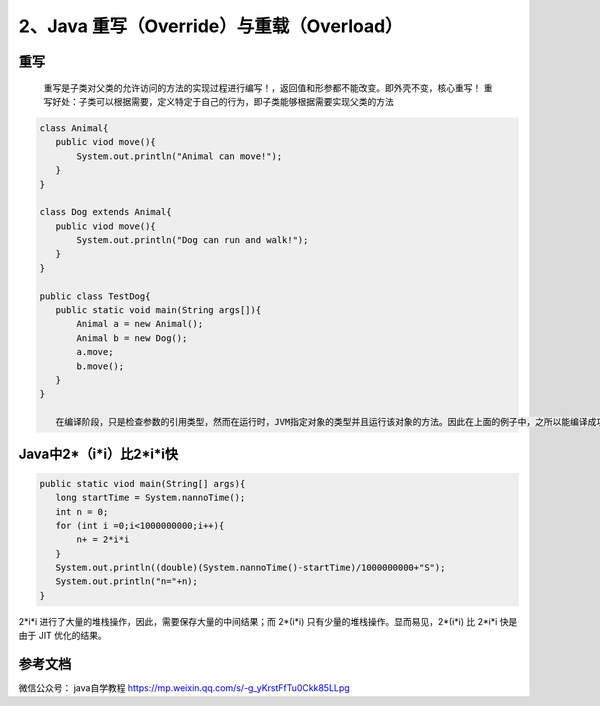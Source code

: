 ===========================================
2、Java 重写（Override）与重载（Overload）
===========================================


重写
======

    重写是子类对父类的允许访问的方法的实现过程进行编写！，返回值和形参都不能改变。即外壳不变，核心重写！
    重写好处：子类可以根据需要，定义特定于自己的行为，即子类能够根据需要实现父类的方法

.. code:: java

 class Animal{
    public viod move(){
        System.out.println("Animal can move!");
    }
 }

 class Dog extends Animal{
    public viod move(){
        System.out.println("Dog can run and walk!");
    }
 }

 public class TestDog{
    public static void main(String args[]){
        Animal a = new Animal();
        Animal b = new Dog();
        a.move;
        b.move();
    }
 }

    在编译阶段，只是检查参数的引用类型，然而在运行时，JVM指定对象的类型并且运行该对象的方法。因此在上面的例子中，之所以能编译成功，是因为Animal类中存在move方法，然而运行时，运行的是特定对象的方法。





Java中2*（i*i）比2*i*i快
===========================

.. code:: java 

 public static viod main(String[] args){
    long startTime = System.nannoTime();
    int n = 0;
    for (int i =0;i<1000000000;i++){
        n+ = 2*i*i
    }
    System.out.println((double)(System.nannoTime()-startTime)/1000000000+"S");
    System.out.println("n="+n);
 }

2*i*i 进行了大量的堆栈操作，因此，需要保存大量的中间结果；而 2*(i*i) 只有少量的堆栈操作。显而易见，2*(i*i) 比 2*i*i 快是由于 JIT 优化的结果。

参考文档
===========

微信公众号： java自学教程 https://mp.weixin.qq.com/s/-g_yKrstFfTu0Ckk85LLpg



